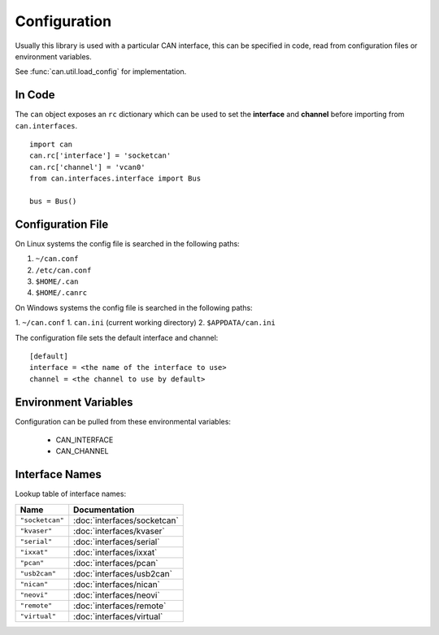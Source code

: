 Configuration
=============


Usually this library is used with a particular CAN interface, this can be
specified in code, read from configuration files or environment variables.

See :func:`can.util.load_config` for implementation.

In Code
-------

The ``can`` object exposes an ``rc`` dictionary which can be used to set
the **interface** and **channel** before importing from ``can.interfaces``.

::

    import can
    can.rc['interface'] = 'socketcan'
    can.rc['channel'] = 'vcan0'
    from can.interfaces.interface import Bus

    bus = Bus()


Configuration File
------------------

On Linux systems the config file is searched in the following paths:

1. ``~/can.conf``
2. ``/etc/can.conf``
3. ``$HOME/.can``
4. ``$HOME/.canrc``

On Windows systems the config file is searched in the following paths:

1. ``~/can.conf``
1. ``can.ini`` (current working directory)
2. ``$APPDATA/can.ini``

The configuration file sets the default interface and channel:

::

    [default]
    interface = <the name of the interface to use>
    channel = <the channel to use by default>


Environment Variables
---------------------

Configuration can be pulled from these environmental variables:

    * CAN_INTERFACE
    * CAN_CHANNEL


Interface Names
---------------

Lookup table of interface names:

+---------------------+-------------------------------------+
| Name                | Documentation                       |
+=====================+=====================================+
| ``"socketcan"``     | :doc:`interfaces/socketcan`         |
+---------------------+-------------------------------------+
| ``"kvaser"``        | :doc:`interfaces/kvaser`            |
+---------------------+-------------------------------------+
| ``"serial"``        | :doc:`interfaces/serial`            |
+---------------------+-------------------------------------+
| ``"ixxat"``         | :doc:`interfaces/ixxat`             |
+---------------------+-------------------------------------+
| ``"pcan"``          | :doc:`interfaces/pcan`              |
+---------------------+-------------------------------------+
| ``"usb2can"``       | :doc:`interfaces/usb2can`           |
+---------------------+-------------------------------------+
| ``"nican"``         | :doc:`interfaces/nican`             |
+---------------------+-------------------------------------+
| ``"neovi"``         | :doc:`interfaces/neovi`             |
+---------------------+-------------------------------------+
| ``"remote"``        | :doc:`interfaces/remote`            |
+---------------------+-------------------------------------+
| ``"virtual"``       | :doc:`interfaces/virtual`           |
+---------------------+-------------------------------------+
